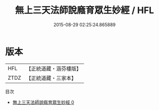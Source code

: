 #+TITLE: 無上三天法師說廕育眾生妙經 / HFL

#+DATE: 2015-08-29 02:25:24.865889
* 版本
 |       HFL|【正統道藏・涵芬樓版】|
 |      ZTDZ|【正統道藏・三家本】|
目次
 - [[file:KR5g0006_000.txt][無上三天法師說廕育眾生妙經 0]]
